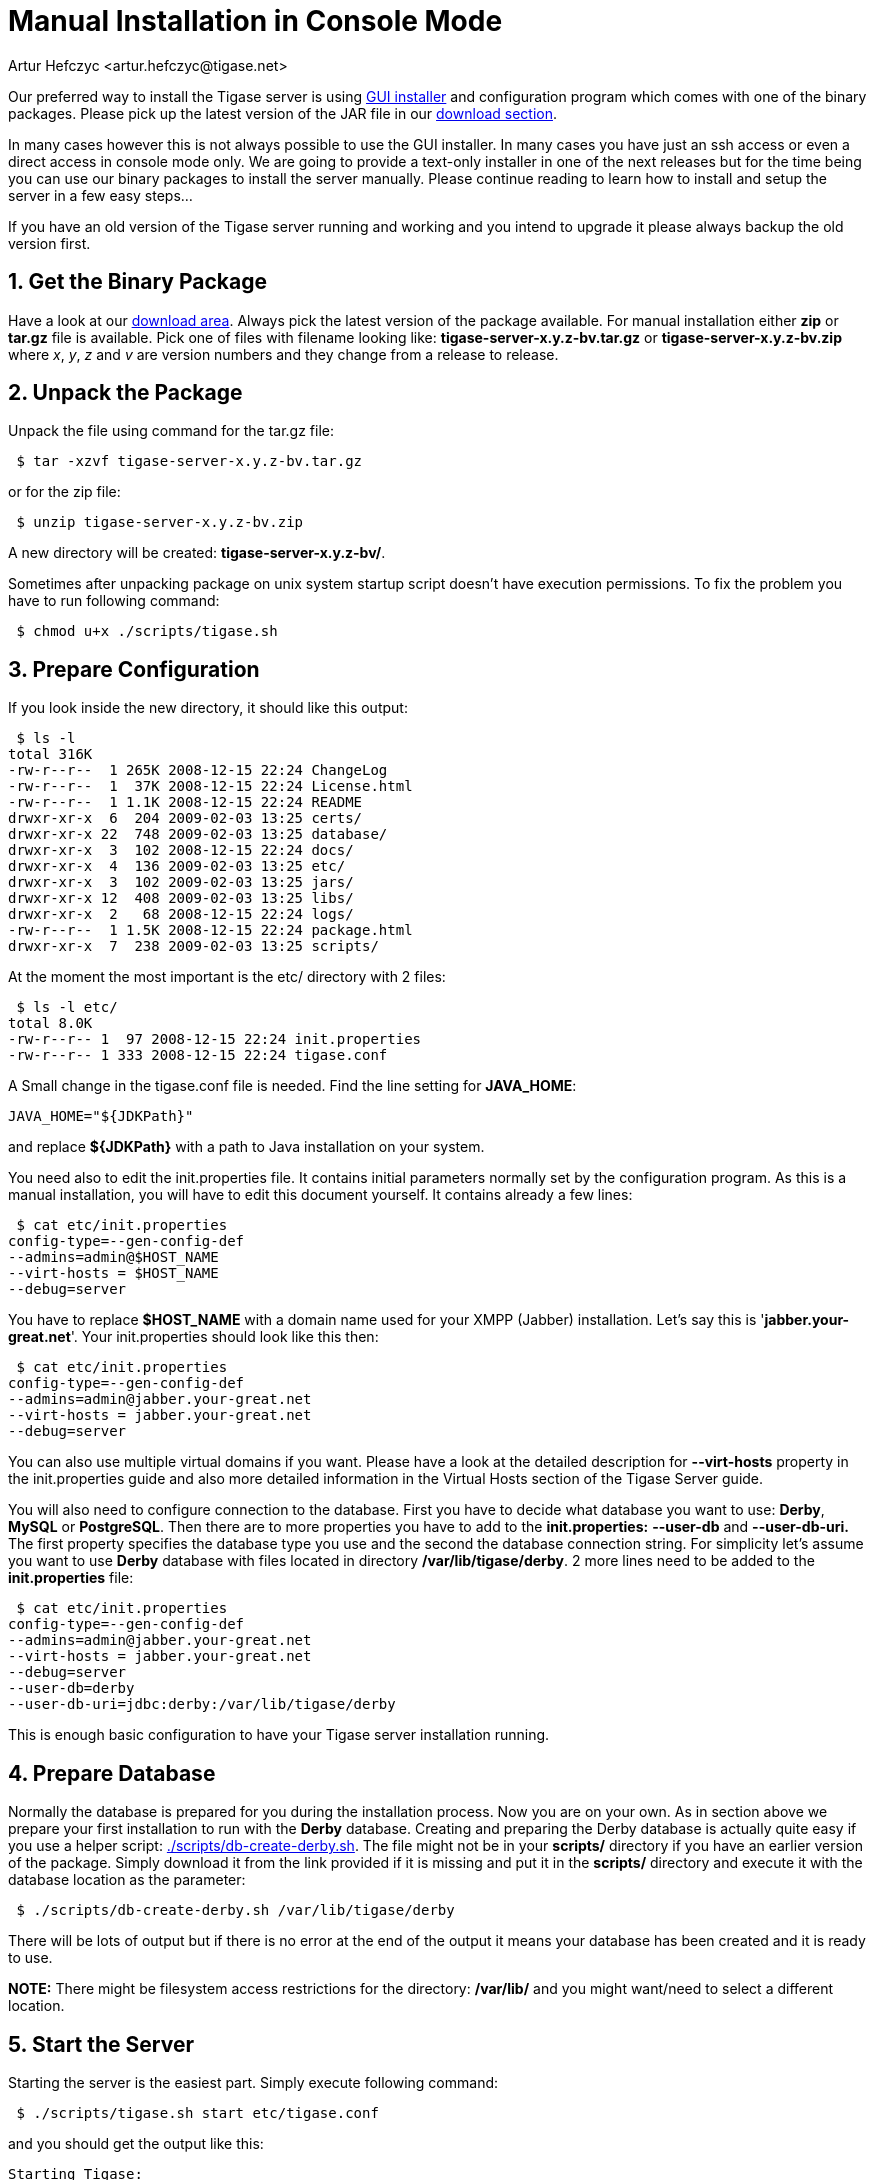 [[manualinstall]]
Manual Installation in Console Mode
===================================
:author: Artur Hefczyc <artur.hefczyc@tigase.net>
:version: v2.0, June 2014: Reformatted for AsciiDoc.
:date: 2010-04-06 21:18
:revision: v2.1

:toc:
:numbered:
:website: http://tigase.net

Our preferred way to install the Tigase server is using xref:guiinstall[GUI installer] and configuration program which comes with one of the binary packages. Please pick up the latest version of the JAR file in our link:http://www.tigase.org/filebrowser/tigase-server[download section].

In many cases however this is not always possible to use the GUI installer. In many cases you have just an ssh access or even a direct access in console mode only. We are going to provide a text-only installer in one of the next releases but for the time being you can use our binary packages to install the server manually. Please continue reading to learn how to install and setup the server in a few easy steps...

If you have an old version of the Tigase server running and working and you intend to upgrade it please always backup the old version first.

Get the Binary Package
----------------------

Have a look at our link:http://www.tigase.org/filebrowser/tigase-server[download area]. Always pick the latest version of the package available. For manual installation either *zip* or *tar.gz* file is available. Pick one of files with filename looking like: *tigase-server-x.y.z-bv.tar.gz* or *tigase-server-x.y.z-bv.zip* where 'x', 'y', 'z' and 'v' are version numbers and they change from a release to release.

Unpack the Package
------------------

Unpack the file using command for the tar.gz file:

[source,sh]
-------------------------------------
 $ tar -xzvf tigase-server-x.y.z-bv.tar.gz
-------------------------------------

or for the zip file:

[source,sh]
-------------------------------------
 $ unzip tigase-server-x.y.z-bv.zip
-------------------------------------

A new directory will be created: *tigase-server-x.y.z-bv/*.

Sometimes after unpacking package on unix system startup script doesn't have execution permissions. To fix the problem you have to run following command:

[source,sh]
-------------------------------------
 $ chmod u+x ./scripts/tigase.sh
-------------------------------------

Prepare Configuration
---------------------

If you look inside the new directory, it should like this output:

[source,sh]
-------------------------------------
 $ ls -l
total 316K
-rw-r--r--  1 265K 2008-12-15 22:24 ChangeLog
-rw-r--r--  1  37K 2008-12-15 22:24 License.html
-rw-r--r--  1 1.1K 2008-12-15 22:24 README
drwxr-xr-x  6  204 2009-02-03 13:25 certs/
drwxr-xr-x 22  748 2009-02-03 13:25 database/
drwxr-xr-x  3  102 2008-12-15 22:24 docs/
drwxr-xr-x  4  136 2009-02-03 13:25 etc/
drwxr-xr-x  3  102 2009-02-03 13:25 jars/
drwxr-xr-x 12  408 2009-02-03 13:25 libs/
drwxr-xr-x  2   68 2008-12-15 22:24 logs/
-rw-r--r--  1 1.5K 2008-12-15 22:24 package.html
drwxr-xr-x  7  238 2009-02-03 13:25 scripts/
-------------------------------------

At the moment the most important is the etc/ directory with 2 files:

[source,sh]
-------------------------------------
 $ ls -l etc/
total 8.0K
-rw-r--r-- 1  97 2008-12-15 22:24 init.properties
-rw-r--r-- 1 333 2008-12-15 22:24 tigase.conf
-------------------------------------

A Small change in the tigase.conf file is needed. Find the line setting for *JAVA_HOME*:

[source,sh]
-------------------------------------
JAVA_HOME="${JDKPath}"
-------------------------------------

and replace *$\{JDKPath}* with a path to Java installation on your system.

You need also to edit the init.properties file. It contains initial parameters normally set by the configuration program. As this is a manual installation, you will have to edit this document yourself. It contains already a few lines:

[source,sh]
-------------------------------------
 $ cat etc/init.properties
config-type=--gen-config-def
--admins=admin@$HOST_NAME
--virt-hosts = $HOST_NAME
--debug=server
-------------------------------------

You have to replace *$HOST_NAME* with a domain name used for your XMPP (Jabber) installation. Let's say this is \'*jabber.your-great.net*'. Your init.properties should look like this then:

[source,sh]
-------------------------------------
 $ cat etc/init.properties
config-type=--gen-config-def
--admins=admin@jabber.your-great.net
--virt-hosts = jabber.your-great.net
--debug=server
-------------------------------------

You can also use multiple virtual domains if you want. Please have a look at the detailed description for *--virt-hosts* property in the init.properties guide and also more detailed information in the Virtual Hosts section of the Tigase Server guide.

You will also need to configure connection to the database. First you have to decide what database you want to use: *Derby*, *MySQL* or *PostgreSQL*. Then there are to more properties you have to add to the *init.properties:* *--user-db* and *--user-db-uri.* The first property specifies the database type you use and the second the database connection string. For simplicity let's assume you want to use *Derby* database with files located in directory */var/lib/tigase/derby*. 2 more lines need to be added to the *init.properties* file:

[source,sh]
-------------------------------------
 $ cat etc/init.properties
config-type=--gen-config-def
--admins=admin@jabber.your-great.net
--virt-hosts = jabber.your-great.net
--debug=server
--user-db=derby
--user-db-uri=jdbc:derby:/var/lib/tigase/derby
-------------------------------------

This is enough basic configuration to have your Tigase server installation running.

Prepare Database
----------------

Normally the database is prepared for you during the installation process. Now you are on your own. As in section above we prepare your first installation to run with the *Derby* database. Creating and preparing the Derby database is actually quite easy if you use a helper script: link:https://projects.tigase.org/projects/tigase-server/repository/revisions/master/entry/scripts/db-create-derby.sh[./scripts/db-create-derby.sh]. The file might not be in your *scripts/* directory if you have an earlier version of the package. Simply download it from the link provided if it is missing and put it in the *scripts/* directory and execute it with the database location as the parameter:

[source,sh]
-------------------------------------
 $ ./scripts/db-create-derby.sh /var/lib/tigase/derby
-------------------------------------

There will be lots of output but if there is no error at the end of the output it means your database has been created and it is ready to use.

*NOTE:* There might be filesystem access restrictions for the directory: */var/lib/* and you might want/need to select a different location.

Start the Server
----------------

Starting the server is the easiest part. Simply execute following command:

[source,sh]
-------------------------------------
 $ ./scripts/tigase.sh start etc/tigase.conf
-------------------------------------

and you should get the output like this:

[source,sh]
-------------------------------------
Starting Tigase:
nohup: redirecting stderr to stdout
Tigase running pid=18103
-------------------------------------

Check if it is Working
----------------------

The server is started already but how do you know if it is really working and there were no problems. Have a look in the *logs/* directory. There should be a few files in there:

[source,sh]
-------------------------------------
 $ ls -l logs/
total 40K
-rw-r--r-- 1 20K 2009-02-03 21:48 tigase-console.log
-rw-r--r-- 1 16K 2009-02-03 21:48 tigase.log.0
-rw-r--r-- 1   0 2009-02-03 21:48 tigase.log.0.lck
-rw-r--r-- 1   6 2009-02-03 21:48 tigase.pid
-------------------------------------

The first 2 files are the most interesting for us: *tigase-console.log* and *tigase.log.0*. The first one contains very limited information and only the most important entries. Have a look inside and check if there are any *WARNING* or *SEVERE* entries. If not everything should be fine.

Now you can connect with a Jabber (XMPP) client of your choice. The first thing to do would be registering the first account - the admin account from your init.properties file: admin@jabber.your-great.net. Refer to your client documentation how to register a new account.
